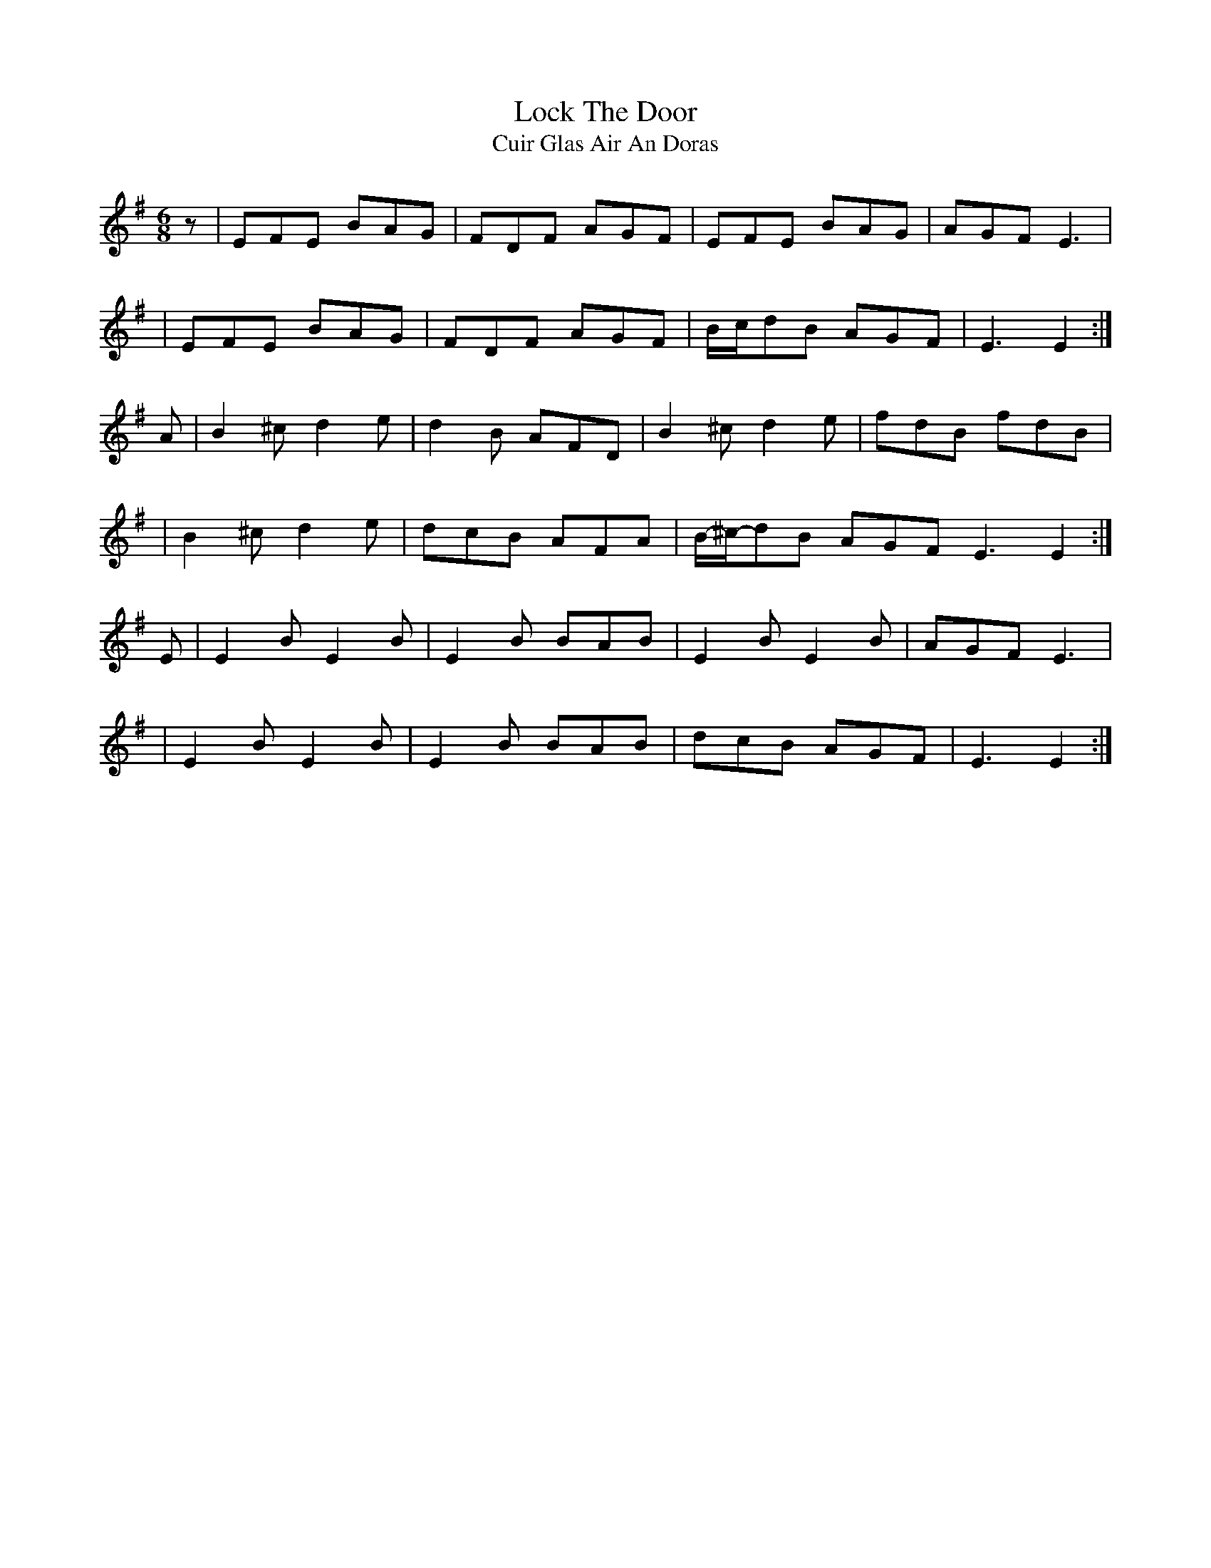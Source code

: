 X:1025
T:Lock The Door
T:Cuir Glas Air An Doras
R:double jig
N:collected by O'Reilly
S:993 O'Neill's Music of Ireland
B:O'Neill's 993
Z:Transcribed by Robert Thorpe (thorpe@skep.com)
Z:ABCMUS 1.0
M:6/8
K:Em
z|EFE BAG|FDF AGF|EFE BAG|AGF E3|
|EFE BAG|FDF AGF|B/-c/-dB AGF|E3 E2:|
A|B2 ^c d2 e|d2 B AFD|B2 ^c d2 e|fdB fdB|
|B2 ^c d2 e|dcB AFA|B/-^c/-dB AGF E3 E2:|
E|E2 B E2 B|E2 B BAB|E2 B E2 B|AGF E3|
|E2 B E2 B|E2 B BAB|dcB AGF|E3 E2:|

